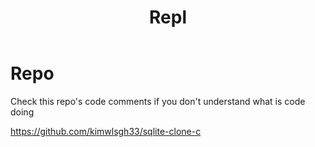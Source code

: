 #+title: Repl

* Repo
Check this repo's code comments if you don't understand what is code doing

https://github.com/kimwlsgh33/sqlite-clone-c
